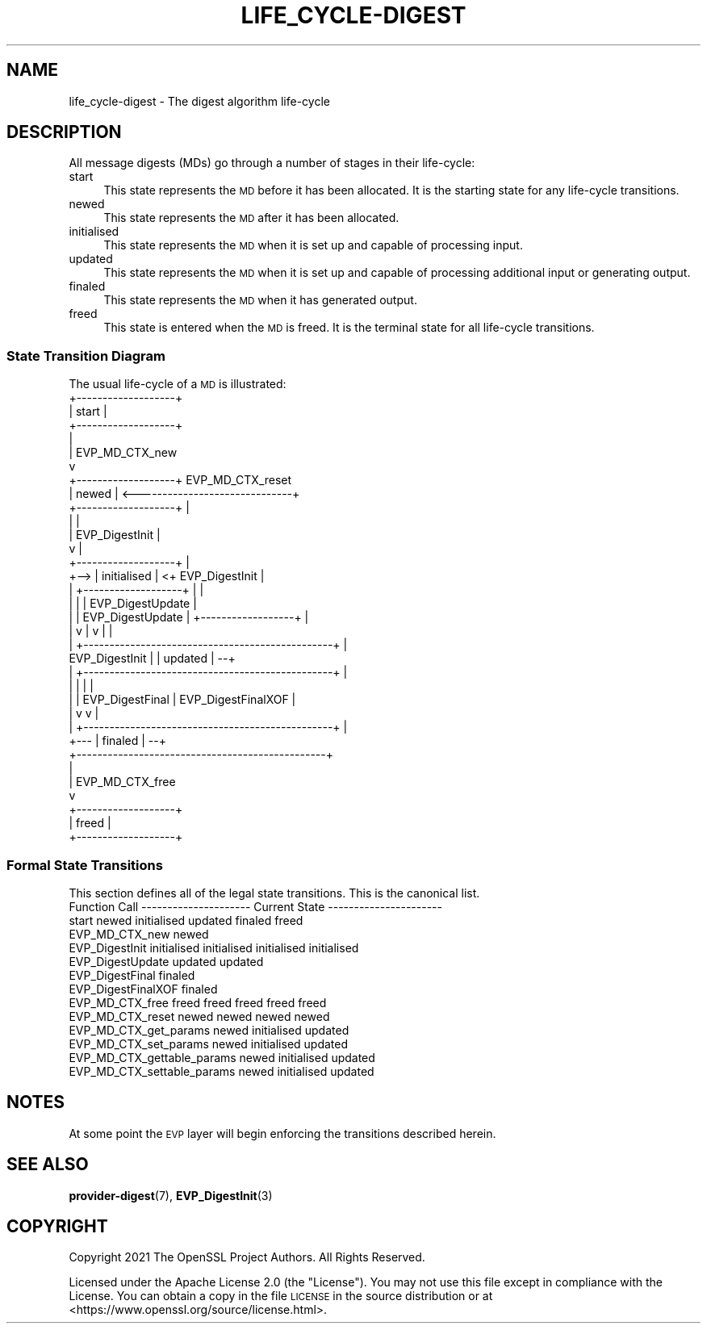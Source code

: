 .\" Automatically generated by Pod::Man 4.14 (Pod::Simple 3.40)
.\"
.\" Standard preamble:
.\" ========================================================================
.de Sp \" Vertical space (when we can't use .PP)
.if t .sp .5v
.if n .sp
..
.de Vb \" Begin verbatim text
.ft CW
.nf
.ne \\$1
..
.de Ve \" End verbatim text
.ft R
.fi
..
.\" Set up some character translations and predefined strings.  \*(-- will
.\" give an unbreakable dash, \*(PI will give pi, \*(L" will give a left
.\" double quote, and \*(R" will give a right double quote.  \*(C+ will
.\" give a nicer C++.  Capital omega is used to do unbreakable dashes and
.\" therefore won't be available.  \*(C` and \*(C' expand to `' in nroff,
.\" nothing in troff, for use with C<>.
.tr \(*W-
.ds C+ C\v'-.1v'\h'-1p'\s-2+\h'-1p'+\s0\v'.1v'\h'-1p'
.ie n \{\
.    ds -- \(*W-
.    ds PI pi
.    if (\n(.H=4u)&(1m=24u) .ds -- \(*W\h'-12u'\(*W\h'-12u'-\" diablo 10 pitch
.    if (\n(.H=4u)&(1m=20u) .ds -- \(*W\h'-12u'\(*W\h'-8u'-\"  diablo 12 pitch
.    ds L" ""
.    ds R" ""
.    ds C` ""
.    ds C' ""
'br\}
.el\{\
.    ds -- \|\(em\|
.    ds PI \(*p
.    ds L" ``
.    ds R" ''
.    ds C`
.    ds C'
'br\}
.\"
.\" Escape single quotes in literal strings from groff's Unicode transform.
.ie \n(.g .ds Aq \(aq
.el       .ds Aq '
.\"
.\" If the F register is >0, we'll generate index entries on stderr for
.\" titles (.TH), headers (.SH), subsections (.SS), items (.Ip), and index
.\" entries marked with X<> in POD.  Of course, you'll have to process the
.\" output yourself in some meaningful fashion.
.\"
.\" Avoid warning from groff about undefined register 'F'.
.de IX
..
.nr rF 0
.if \n(.g .if rF .nr rF 1
.if (\n(rF:(\n(.g==0)) \{\
.    if \nF \{\
.        de IX
.        tm Index:\\$1\t\\n%\t"\\$2"
..
.        if !\nF==2 \{\
.            nr % 0
.            nr F 2
.        \}
.    \}
.\}
.rr rF
.\"
.\" Accent mark definitions (@(#)ms.acc 1.5 88/02/08 SMI; from UCB 4.2).
.\" Fear.  Run.  Save yourself.  No user-serviceable parts.
.    \" fudge factors for nroff and troff
.if n \{\
.    ds #H 0
.    ds #V .8m
.    ds #F .3m
.    ds #[ \f1
.    ds #] \fP
.\}
.if t \{\
.    ds #H ((1u-(\\\\n(.fu%2u))*.13m)
.    ds #V .6m
.    ds #F 0
.    ds #[ \&
.    ds #] \&
.\}
.    \" simple accents for nroff and troff
.if n \{\
.    ds ' \&
.    ds ` \&
.    ds ^ \&
.    ds , \&
.    ds ~ ~
.    ds /
.\}
.if t \{\
.    ds ' \\k:\h'-(\\n(.wu*8/10-\*(#H)'\'\h"|\\n:u"
.    ds ` \\k:\h'-(\\n(.wu*8/10-\*(#H)'\`\h'|\\n:u'
.    ds ^ \\k:\h'-(\\n(.wu*10/11-\*(#H)'^\h'|\\n:u'
.    ds , \\k:\h'-(\\n(.wu*8/10)',\h'|\\n:u'
.    ds ~ \\k:\h'-(\\n(.wu-\*(#H-.1m)'~\h'|\\n:u'
.    ds / \\k:\h'-(\\n(.wu*8/10-\*(#H)'\z\(sl\h'|\\n:u'
.\}
.    \" troff and (daisy-wheel) nroff accents
.ds : \\k:\h'-(\\n(.wu*8/10-\*(#H+.1m+\*(#F)'\v'-\*(#V'\z.\h'.2m+\*(#F'.\h'|\\n:u'\v'\*(#V'
.ds 8 \h'\*(#H'\(*b\h'-\*(#H'
.ds o \\k:\h'-(\\n(.wu+\w'\(de'u-\*(#H)/2u'\v'-.3n'\*(#[\z\(de\v'.3n'\h'|\\n:u'\*(#]
.ds d- \h'\*(#H'\(pd\h'-\w'~'u'\v'-.25m'\f2\(hy\fP\v'.25m'\h'-\*(#H'
.ds D- D\\k:\h'-\w'D'u'\v'-.11m'\z\(hy\v'.11m'\h'|\\n:u'
.ds th \*(#[\v'.3m'\s+1I\s-1\v'-.3m'\h'-(\w'I'u*2/3)'\s-1o\s+1\*(#]
.ds Th \*(#[\s+2I\s-2\h'-\w'I'u*3/5'\v'-.3m'o\v'.3m'\*(#]
.ds ae a\h'-(\w'a'u*4/10)'e
.ds Ae A\h'-(\w'A'u*4/10)'E
.    \" corrections for vroff
.if v .ds ~ \\k:\h'-(\\n(.wu*9/10-\*(#H)'\s-2\u~\d\s+2\h'|\\n:u'
.if v .ds ^ \\k:\h'-(\\n(.wu*10/11-\*(#H)'\v'-.4m'^\v'.4m'\h'|\\n:u'
.    \" for low resolution devices (crt and lpr)
.if \n(.H>23 .if \n(.V>19 \
\{\
.    ds : e
.    ds 8 ss
.    ds o a
.    ds d- d\h'-1'\(ga
.    ds D- D\h'-1'\(hy
.    ds th \o'bp'
.    ds Th \o'LP'
.    ds ae ae
.    ds Ae AE
.\}
.rm #[ #] #H #V #F C
.\" ========================================================================
.\"
.IX Title "LIFE_CYCLE-DIGEST 7"
.TH LIFE_CYCLE-DIGEST 7 "2023-08-01" "3.0.10" "OpenSSL"
.\" For nroff, turn off justification.  Always turn off hyphenation; it makes
.\" way too many mistakes in technical documents.
.if n .ad l
.nh
.SH "NAME"
life_cycle\-digest \- The digest algorithm life\-cycle
.SH "DESCRIPTION"
.IX Header "DESCRIPTION"
All message digests (MDs) go through a number of stages in their life-cycle:
.IP "start" 4
.IX Item "start"
This state represents the \s-1MD\s0 before it has been allocated.  It is the
starting state for any life-cycle transitions.
.IP "newed" 4
.IX Item "newed"
This state represents the \s-1MD\s0 after it has been allocated.
.IP "initialised" 4
.IX Item "initialised"
This state represents the \s-1MD\s0 when it is set up and capable of processing
input.
.IP "updated" 4
.IX Item "updated"
This state represents the \s-1MD\s0 when it is set up and capable of processing
additional input or generating output.
.IP "finaled" 4
.IX Item "finaled"
This state represents the \s-1MD\s0 when it has generated output.
.IP "freed" 4
.IX Item "freed"
This state is entered when the \s-1MD\s0 is freed.  It is the terminal state
for all life-cycle transitions.
.SS "State Transition Diagram"
.IX Subsection "State Transition Diagram"
The usual life-cycle of a \s-1MD\s0 is illustrated:
                     +-------------------+
                     |       start       |
                     +-------------------+
                       |
                       | EVP_MD_CTX_new
                       v
                     +-------------------+         EVP_MD_CTX_reset
                     |       newed       | <------------------------------+
                     +-------------------+                                |
                       |                                                  |
                       | EVP_DigestInit                                   |
                       v                                                  |
                     +-------------------+                                |
                +--> |    initialised    | <+ EVP_DigestInit              |
                |    +-------------------+  |                             |
                |      |                    |      EVP_DigestUpdate       |
                |      | EVP_DigestUpdate   |    +------------------+     |
                |      v                    |    v                  |     |
                |    +------------------------------------------------+   |
 EVP_DigestInit |    |                    updated                     | --+
                |    +------------------------------------------------+   |
                |      |                    |                             |
                |      | EVP_DigestFinal    | EVP_DigestFinalXOF          |
                |      v                    v                             |
                |    +------------------------------------------------+   |
                +--- |                    finaled                     | --+
                     +------------------------------------------------+
                       |
                       | EVP_MD_CTX_free
                       v
                     +-------------------+
                     |       freed       |
                     +-------------------+
.SS "Formal State Transitions"
.IX Subsection "Formal State Transitions"
This section defines all of the legal state transitions.
This is the canonical list.
 Function Call                --------------------- Current State ----------------------
                              start   newed    initialised   updated     finaled   freed
 EVP_MD_CTX_new               newed
 EVP_DigestInit                    initialised initialised initialised initialised
 EVP_DigestUpdate                                updated     updated
 EVP_DigestFinal                                             finaled
 EVP_DigestFinalXOF                                          finaled
 EVP_MD_CTX_free              freed   freed       freed       freed       freed
 EVP_MD_CTX_reset                     newed       newed       newed       newed
 EVP_MD_CTX_get_params                newed    initialised   updated
 EVP_MD_CTX_set_params                newed    initialised   updated
 EVP_MD_CTX_gettable_params           newed    initialised   updated
 EVP_MD_CTX_settable_params           newed    initialised   updated
.SH "NOTES"
.IX Header "NOTES"
At some point the \s-1EVP\s0 layer will begin enforcing the transitions described
herein.
.SH "SEE ALSO"
.IX Header "SEE ALSO"
\&\fBprovider\-digest\fR\|(7), \fBEVP_DigestInit\fR\|(3)
.SH "COPYRIGHT"
.IX Header "COPYRIGHT"
Copyright 2021 The OpenSSL Project Authors. All Rights Reserved.
.PP
Licensed under the Apache License 2.0 (the \*(L"License\*(R").  You may not use
this file except in compliance with the License.  You can obtain a copy
in the file \s-1LICENSE\s0 in the source distribution or at
<https://www.openssl.org/source/license.html>.
